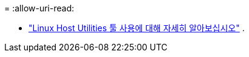 = 
:allow-uri-read: 


* link:hu-luhu-command-reference.html["Linux Host Utilities 툴 사용에 대해 자세히 알아보십시오"] .

